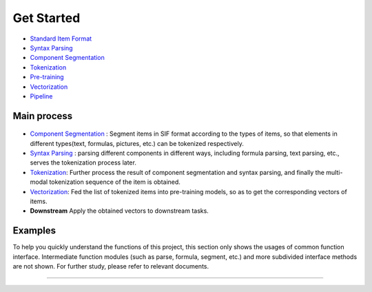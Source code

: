 Get Started
===============

*  `Standard Item Format <sif.rst>`_

*  `Syntax Parsing <tokenize.rst>`_

*  `Component Segmentation <seg.rst>`_

*  `Tokenization <tokenization.rst>`_

*  `Pre-training <pretrain.rst>`_

*  `Vectorization <vectorization.rst>`_

*  `Pipeline <pipeline.rst>`_

Main process
---------------

.. figure:: ../../_static/pipeline.png

* `Component Segmentation <seg.rst>`_ :  Segment items in SIF format according to the types of items, so that elements in different types(text, formulas, pictures, etc.) can be tokenized respectively.

* `Syntax Parsing <tokenize.rst>`_ :  parsing different components in different ways, including formula parsing, text parsing, etc., serves the tokenization process later. 

* `Tokenization <tokenization.rst>`_: Further process the result of component segmentation and syntax parsing, and finally the multi-modal tokenization sequence of the item is obtained.  

* `Vectorization <vectorization.rst>`_: Fed the list of tokenized items into pre-training models, so as to get the corresponding vectors of items.

* **Downstream** Apply the obtained vectors to downstream tasks.

Examples
---------

To help you quickly understand the functions of this project, this section only shows the usages of common function interface. Intermediate function modules (such as parse, formula, segment, etc.) and more subdivided interface methods are not shown. For further study, please refer to relevant documents.

------------------------------------------------------------

.. nbgallery::
    :caption: This is a thumbnail gallery:
    :name: start_galler
    :glob:
    
    Tokenization  <../../build/blitz/sif/sif4sci.ipynb>

    Vectorization  <../../build/blitz/i2v/get_pretrained_i2v.ipynb>

    Pipeline <../../build/blitz/pipeline/pipeline.ipynb>
